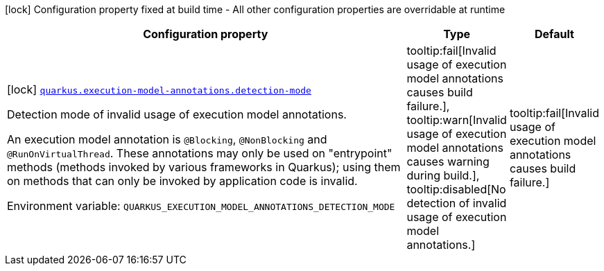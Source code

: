 [.configuration-legend]
icon:lock[title=Fixed at build time] Configuration property fixed at build time - All other configuration properties are overridable at runtime
[.configuration-reference.searchable, cols="80,.^10,.^10"]
|===

h|[.header-title]##Configuration property##
h|Type
h|Default

a|icon:lock[title=Fixed at build time] [[quarkus-core_quarkus-execution-model-annotations-detection-mode]] [.property-path]##link:#quarkus-core_quarkus-execution-model-annotations-detection-mode[`quarkus.execution-model-annotations.detection-mode`]##
ifdef::add-copy-button-to-config-props[]
config_property_copy_button:+++quarkus.execution-model-annotations.detection-mode+++[]
endif::add-copy-button-to-config-props[]


[.description]
--
Detection mode of invalid usage of execution model annotations.

An execution model annotation is `@Blocking`, `@NonBlocking` and `@RunOnVirtualThread`. These annotations may only be used on "entrypoint" methods (methods invoked by various frameworks in Quarkus); using them on methods that can only be invoked by application code is invalid.


ifdef::add-copy-button-to-env-var[]
Environment variable: env_var_with_copy_button:+++QUARKUS_EXECUTION_MODEL_ANNOTATIONS_DETECTION_MODE+++[]
endif::add-copy-button-to-env-var[]
ifndef::add-copy-button-to-env-var[]
Environment variable: `+++QUARKUS_EXECUTION_MODEL_ANNOTATIONS_DETECTION_MODE+++`
endif::add-copy-button-to-env-var[]
--
a|tooltip:fail[Invalid usage of execution model annotations causes build failure.], tooltip:warn[Invalid usage of execution model annotations causes warning during build.], tooltip:disabled[No detection of invalid usage of execution model annotations.]
|tooltip:fail[Invalid usage of execution model annotations causes build failure.]

|===

